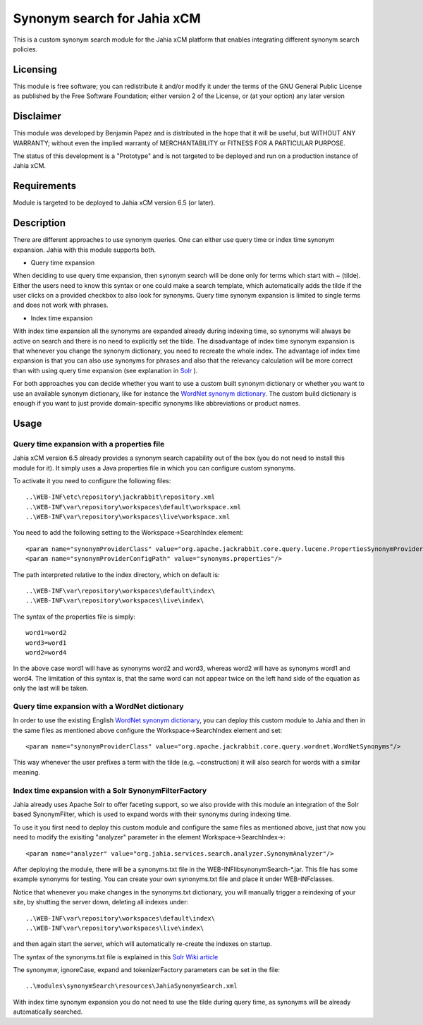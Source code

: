 Synonym search for Jahia xCM
============================

This is a custom synonym search module for the Jahia xCM platform that 
enables integrating different synonym search policies.

Licensing
---------
This module is free software; you can redistribute it and/or 
modify it under the terms of the GNU General Public License 
as published by the Free Software Foundation; either version 2 
of the License, or (at your option) any later version

Disclaimer
----------
This module was developed by Benjamin Papez and is distributed in the hope that
it will be useful, but WITHOUT ANY WARRANTY; without even the implied warranty
of MERCHANTABILITY or FITNESS FOR A PARTICULAR PURPOSE.

The status of this development is a "Prototype" and is not targeted to be deployed
and run on a production instance of Jahia xCM.

Requirements
------------
Module is targeted to be deployed to Jahia xCM version 6.5 (or later).

Description
-----------
There are different approaches to use synonym queries. One can either use query time or index time
synonym expansion. Jahia with this module supports both. 

- Query time expansion

When deciding to use query time expansion, then synonym search will be done
only for terms which start with ~ (tilde). Either the users need to know this syntax or one could
make a search template, which automatically adds the tilde if the user clicks on a provided 
checkbox to also look for synonyms. Query time synonym expansion is limited to single terms and 
does not work with phrases.

- Index time expansion

With index time expansion all the synonyms are expanded already during indexing time, so synonyms
will always be active on search and there is no need to explicitly set the tilde. The disadvantage
of index time synonym expansion is that whenever you change the synonym dictionary, you need to recreate
the whole index. The advantage iof index time expansion is that you can also use synonyms for phrases and
also that the relevancy calculation will be more correct than with using query time expansion (see 
explanation in `Solr <http://wiki.apache.org/solr/AnalyzersTokenizersTokenFilters#solr.SynonymFilterFactory>`_ ).

For both approaches you can decide whether you want to use a custom built synonym dictionary or
whether you want to use an available synonym dictionary, like for instance the 
`WordNet synonym dictionary <http://wordnet.princeton.edu/>`_.  The custom build dictionary is
enough if you want to just provide domain-specific synonyms like abbreviations or product names. 

Usage
-----
Query time expansion with a properties file
```````````````````````````````````````````
Jahia xCM version 6.5 already provides a synonym search capability out of the box (you do not 
need to install this module for it). It simply uses a Java properties file in which you can 
configure custom synonyms. 

To activate it you need to configure the following files::

  ..\WEB-INF\etc\repository\jackrabbit\repository.xml
  ..\WEB-INF\var\repository\workspaces\default\workspace.xml
  ..\WEB-INF\var\repository\workspaces\live\workspace.xml

You need to add the following setting to the Workspace->SearchIndex element::

  <param name="synonymProviderClass" value="org.apache.jackrabbit.core.query.lucene.PropertiesSynonymProvider"/>
  <param name="synonymProviderConfigPath" value="synonyms.properties"/>

The path interpreted relative to the index directory, which on default is::

  ..\WEB-INF\var\repository\workspaces\default\index\
  ..\WEB-INF\var\repository\workspaces\live\index\

The syntax of the properties file is simply::

  word1=word2
  word3=word1
  word2=word4

In the above case word1 will have as synonyms word2 and word3, whereas word2 will have as synonyms
word1 and word4. The limitation of this syntax is, that the same word can not appear twice on the left
hand side of the equation as only the last will be taken.

Query time expansion with a WordNet dictionary
``````````````````````````````````````````````
In order to use the existing English `WordNet synonym dictionary <http://wordnet.princeton.edu/>`_, you can deploy 
this custom module to Jahia and then in the same files as mentioned above configure the Workspace->SearchIndex element 
and set::    

  <param name="synonymProviderClass" value="org.apache.jackrabbit.core.query.wordnet.WordNetSynonyms"/>
  
This way whenever the user prefixes a term with the tilde (e.g. ~construction) it will also search for words with
a similar meaning.    

Index time expansion with a Solr SynonymFilterFactory
`````````````````````````````````````````````````````
Jahia already uses Apache Solr to offer faceting support, so we also provide with this module an integration of 
the Solr based SynonymFilter, which is used to expand words with their synonyms during indexing time.

To use it you first need to deploy this custom module and configure the same files as mentioned above, just that
now you need to modify the exisiting "analyzer" parameter in the element Workspace->SearchIndex->::
 
  <param name="analyzer" value="org.jahia.services.search.analyzer.SynonymAnalyzer"/> 

After deploying the module, there will be a synonyms.txt file in the WEB-INF\lib\synonymSearch-*.jar. This file 
has some example synonyms for testing. You can create your own synonyms.txt file and place it under WEB-INF\classes.

Notice that whenever you make changes in the synonyms.txt dictionary, you will manually trigger a reindexing of
your site, by shutting the server down, deleting all indexes under::

  ..\WEB-INF\var\repository\workspaces\default\index\
  ..\WEB-INF\var\repository\workspaces\live\index\
  
and then again start the server, which will automatically re-create the indexes on startup.

The syntax of the synonyms.txt file is explained in this `Solr Wiki article <http://wiki.apache.org/solr/AnalyzersTokenizersTokenFilters#solr.SynonymFilterFactory>`_

The synonymw, ignoreCase, expand and tokenizerFactory parameters can be set in the file::

  ..\modules\synonymSearch\resources\JahiaSynonymSearch.xml
  
With index time synonym expansion you do not need to use the tilde during query time, as synonyms will be already automatically searched.   
